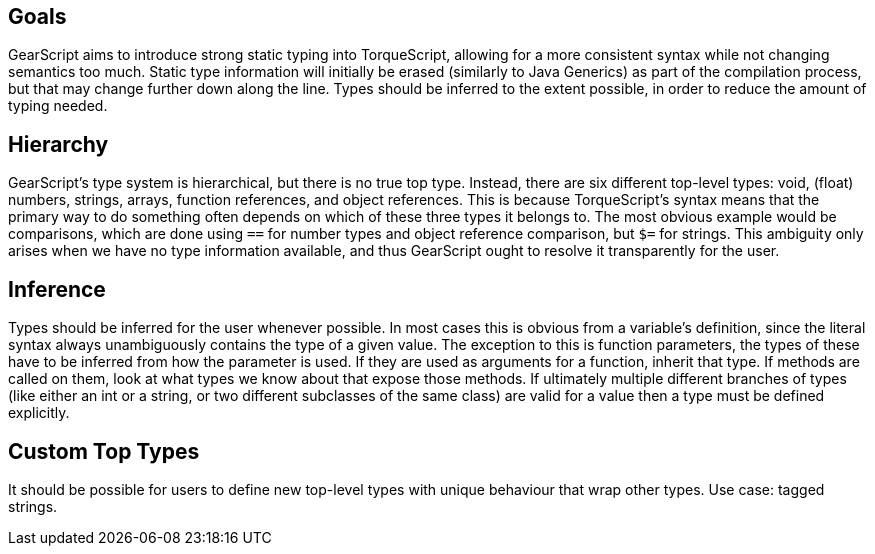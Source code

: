 Goals
-----

GearScript aims to introduce strong static typing into TorqueScript, allowing for a more consistent syntax while not changing semantics too much. Static type information will initially be erased (similarly to Java Generics) as part of the compilation process, but that may change further down along the line. Types should be inferred to the extent possible, in order to reduce the amount of typing needed.

Hierarchy
---------

GearScript's type system is hierarchical, but there is no true top type. Instead, there are six different top-level types: void, (float) numbers, strings, arrays, function references, and object references. This is because TorqueScript's syntax means that the primary way to do something often depends on which of these three types it belongs to. The most obvious example would be comparisons, which are done using `==` for number types and object reference comparison, but `$=` for strings. This ambiguity only arises when we have no type information available, and thus GearScript ought to resolve it transparently for the user.

Inference
---------

Types should be inferred for the user whenever possible. In most cases this is obvious from a variable's definition, since the literal syntax always unambiguously contains the type of a given value. The exception to this is function parameters, the types of these have to be inferred from how the parameter is used. If they are used as arguments for a function, inherit that type. If methods are called on them, look at what types we know about that expose those methods. If ultimately multiple different branches of types (like either an int or a string, or two different subclasses of the same class) are valid for a value then a type must be defined explicitly.

Custom Top Types
----------------

It should be possible for users to define new top-level types with unique behaviour that wrap other types. Use case: tagged strings.
